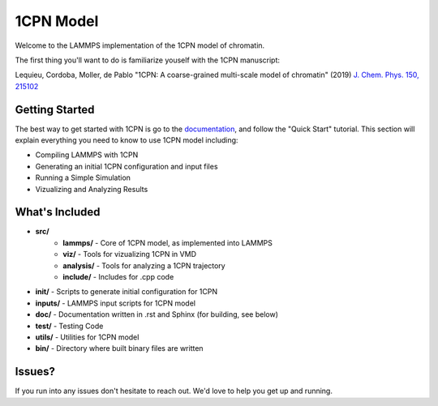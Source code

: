 1CPN Model
====================

Welcome to the LAMMPS implementation of the 1CPN model of chromatin. 

The first thing you'll want to do is familiarize youself with the 1CPN manuscript:

Lequieu, Cordoba, Moller, de Pablo "1CPN: A coarse-grained multi-scale model of chromatin" (2019) `J. Chem. Phys. 150, 215102 <https://doi.org/10.1063/1.5092976>`_


Getting Started
--------------------
The best way to get started with 1CPN is go to the `documentation <https://1cpn-model.readthedocs.io/>`_, and follow the "Quick Start" tutorial. This section will explain everything you need to know to use 1CPN model including:

* Compiling LAMMPS with 1CPN
* Generating an initial 1CPN configuration and input files
* Running a Simple Simulation 
* Vizualizing and Analyzing Results



What's Included
--------------------
* **src/**
    * **lammps/** - Core of 1CPN model, as implemented into LAMMPS
    * **viz/** - Tools for vizualizing 1CPN in VMD
    * **analysis/** - Tools for analyzing a 1CPN trajectory
    * **include/** - Includes for .cpp code 
* **init/** - Scripts to generate initial configuration for 1CPN
* **inputs/** - LAMMPS input scripts for 1CPN model
* **doc/** - Documentation written in .rst and Sphinx (for building, see below)
* **test/** - Testing Code
* **utils/** - Utilities for 1CPN model
* **bin/** - Directory where built binary files are written


Issues? 
--------------------

If you run into any issues don't hesitate to reach out. We'd love to help you get up and running.
